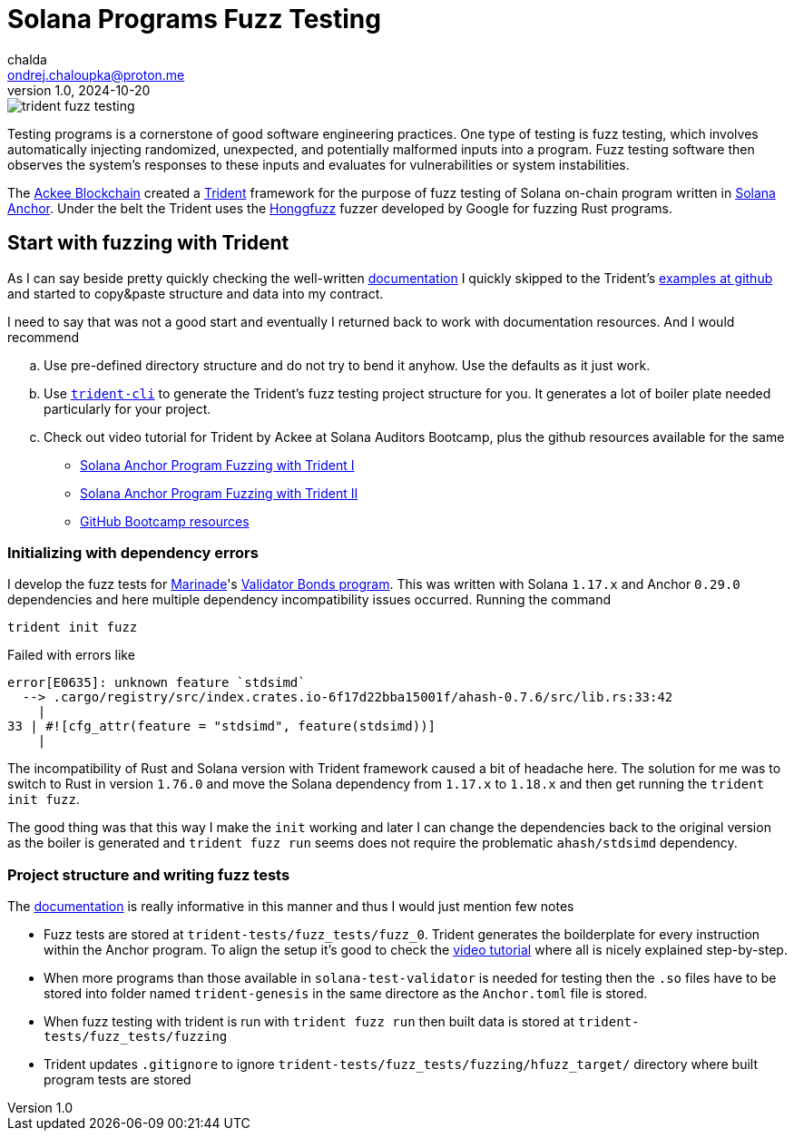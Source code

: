 = Solana Programs Fuzz Testing
chalda <ondrej.chaloupka@proton.me>
1.0, 2024-10-20

:page-template: post
:page-draft: true
:page-slug: solana-fuzz-testing
:page-category: solana, testing
:page-tags: Solana, Rust, Testing
:page-description: Notes on using Ackee Blockchain Trident tooling for fuzz testing Solana on-chain program
:page-socialImage:  /images/articles/trident-fuzz-testing.jpg

image::articles/trident-fuzz-testing.jpg[]

Testing programs is a cornerstone of good software engineering practices. One type of testing is fuzz testing, which involves automatically injecting randomized, unexpected, and potentially malformed inputs into a program. Fuzz testing software then observes the system's responses to these inputs and evaluates for vulnerabilities or system instabilities.

The link:https://ackee.xyz/trident/[Ackee Blockchain^]
created a link:https://github.com/Ackee-Blockchain/trident[Trident^]
framework for the purpose of fuzz testing of Solana on-chain program
written in link:https://github.com/coral-xyz/anchor[Solana Anchor^].
Under the belt the Trident uses
the link:https://github.com/rust-fuzz/honggfuzz-rs[Honggfuzz^]
fuzzer developed by Google for fuzzing Rust programs.

== Start with fuzzing with Trident

As I can say beside pretty quickly checking the
well-written
link:https://ackee.xyz/trident/docs/0.7.0/fuzzing/first-steps/writing-fuzz-test/[documentation^]
I quickly skipped to the Trident's
link:https://github.com/Ackee-Blockchain/trident/tree/master/examples/fuzz-tests[examples at github^]
and started to copy&paste structure and data into my contract.

I need to say that was not a good start and eventually I returned back
to work with documentation resources. And I would recommend

[loweralpha]
. Use pre-defined directory structure and do not try to bend it anyhow.
  Use the defaults as it just work.
. Use link:https://ackee.xyz/trident/docs/latest/fuzzing/first-steps/fuzz-test-initialization[`trident-cli`^]
  to generate the Trident's fuzz testing project structure for you.
  It generates a lot of boiler plate needed particularly for your project.
. Check out video tutorial for Trident by Ackee at Solana Auditors Bootcamp,
  plus the github resources available for the same
** link:https://www.youtube.com/watch?v=5JRVnxGW8kc[Solana Anchor Program Fuzzing with Trident I^]
** link:https://www.youtube.com/watch?v=gMk6hm0x44M[Solana Anchor Program Fuzzing with Trident II^]
** link:https://github.com/Ackee-Blockchain/Solana-Auditors-Bootcamp[GitHub Bootcamp resources^]
  
=== Initializing with dependency errors

I develop the fuzz tests for link:https://marinade.finance/[Marinade^]'s
link:https://github.com/marinade-finance/validator-bonds[Validator Bonds program^].
This was written with Solana `1.17.x` and Anchor `0.29.0` dependencies and
here multiple dependency incompatibility issues occurred.
Running the command

[source,sh]
----
trident init fuzz
----

Failed with errors like

----
error[E0635]: unknown feature `stdsimd`
  --> .cargo/registry/src/index.crates.io-6f17d22bba15001f/ahash-0.7.6/src/lib.rs:33:42
    |
33 | #![cfg_attr(feature = "stdsimd", feature(stdsimd))]
    | 
----

The incompatibility of Rust and Solana version with Trident framework
caused a bit of headache here.
The solution for me was to switch to Rust in version `1.76.0`
and move the Solana dependency from `1.17.x` to `1.18.x`
and then get running the `trident init fuzz`.

The good thing was that this way I make the `init` working and later
I can change the dependencies back to the original version
as the boiler is generated and `trident fuzz run` seems 
does not require the problematic `ahash/stdsimd` dependency.

=== Project structure and writing fuzz tests

The link:https://ackee.xyz/trident/docs/latest/fuzzing/first-steps/fuzz-test-initialization/[documentation^]
is really informative in this manner and thus I would just mention few notes

* Fuzz tests are stored at `trident-tests/fuzz_tests/fuzz_0`.
  Trident generates the boilderplate for every instruction
  within the Anchor program. To align the setup it's good
  to check the
  link:https://youtu.be/5JRVnxGW8kc?t=1856[video tutorial^]
  where all is nicely explained step-by-step.
* When more programs than those available in `solana-test-validator`
  is needed for testing then the `.so` files have to be stored into
  folder named `trident-genesis` in the same directore as the `Anchor.toml` file is stored.
* When fuzz testing with trident is run with `trident fuzz run`
  then built data is stored at `trident-tests/fuzz_tests/fuzzing`
* Trident updates `.gitignore` to ignore `trident-tests/fuzz_tests/fuzzing/hfuzz_target/` directory where built program tests are stored
